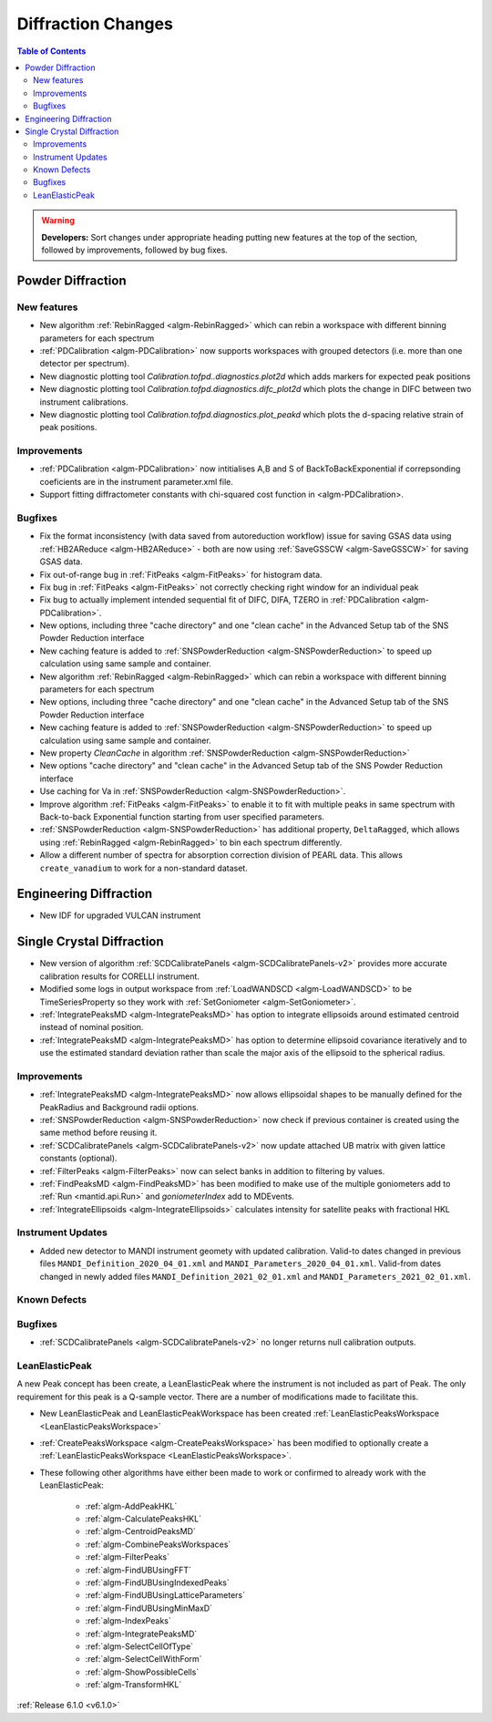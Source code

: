 ===================
Diffraction Changes
===================

.. contents:: Table of Contents
   :local:

.. warning:: **Developers:** Sort changes under appropriate heading
    putting new features at the top of the section, followed by
    improvements, followed by bug fixes.

Powder Diffraction
------------------
New features
############

- New algorithm :ref:`RebinRagged <algm-RebinRagged>` which can rebin a workspace with different binning parameters for each spectrum
- :ref:`PDCalibration <algm-PDCalibration>` now supports workspaces with grouped detectors (i.e. more than one detector per spectrum).
- New diagnostic plotting tool `Calibration.tofpd..diagnostics.plot2d` which adds markers for expected peak positions
- New diagnostic plotting tool `Calibration.tofpd.diagnostics.difc_plot2d` which plots the change in DIFC between two instrument calibrations.
- New diagnostic plotting tool `Calibration.tofpd.diagnostics.plot_peakd` which plots the d-spacing relative strain of peak positions.

Improvements
############

- :ref:`PDCalibration <algm-PDCalibration>` now intitialises A,B and S of BackToBackExponential if correpsonding coeficients are in the instrument parameter.xml file.
- Support fitting diffractometer constants with chi-squared cost function in <algm-PDCalibration>.

Bugfixes
########

- Fix the format inconsistency (with data saved from autoreduction workflow) issue for saving GSAS data using :ref:`HB2AReduce <algm-HB2AReduce>` - both are now using :ref:`SaveGSSCW <algm-SaveGSSCW>` for saving GSAS data.
- Fix out-of-range bug in :ref:`FitPeaks <algm-FitPeaks>` for histogram data.
- Fix bug in :ref:`FitPeaks <algm-FitPeaks>` not correctly checking right window for an individual peak
- Fix bug to actually implement intended sequential fit of DIFC, DIFA, TZERO in :ref:`PDCalibration <algm-PDCalibration>`.
- New options, including three "cache directory" and one "clean cache" in the Advanced Setup tab of the SNS Powder Reduction interface
- New caching feature is added to :ref:`SNSPowderReduction <algm-SNSPowderReduction>` to speed up calculation using same sample and container.
- New algorithm :ref:`RebinRagged <algm-RebinRagged>` which can rebin a workspace with different binning parameters for each spectrum
- New options, including three "cache directory" and one "clean cache" in the Advanced Setup tab of the SNS Powder Reduction interface
- New caching feature is added to :ref:`SNSPowderReduction <algm-SNSPowderReduction>` to speed up calculation using same sample and container.
- New property `CleanCache` in algorithm :ref:`SNSPowderReduction <algm-SNSPowderReduction>`
- New options "cache directory" and "clean cache" in the Advanced Setup tab of the SNS Powder Reduction interface
- Use caching for Va in :ref:`SNSPowderReduction <algm-SNSPowderReduction>`.
- Improve algorithm :ref:`FitPeaks <algm-FitPeaks>` to enable it to fit with multiple peaks in same spectrum with Back-to-back Exponential function starting from user specified parameters.
- :ref:`SNSPowderReduction <algm-SNSPowderReduction>` has additional property, ``DeltaRagged``, which allows using :ref:`RebinRagged <algm-RebinRagged>` to bin each spectrum differently.
- Allow a different number of spectra for absorption correction division of PEARL data. This allows ``create_vanadium`` to work for a non-standard dataset.


Engineering Diffraction
-----------------------
- New IDF for upgraded VULCAN instrument

Single Crystal Diffraction
--------------------------
- New version of algorithm :ref:`SCDCalibratePanels <algm-SCDCalibratePanels-v2>` provides more accurate calibration results for CORELLI instrument.
- Modified some logs in output workspace from :ref:`LoadWANDSCD <algm-LoadWANDSCD>` to be TimeSeriesProperty so they work with :ref:`SetGoniometer <algm-SetGoniometer>`.
- :ref:`IntegratePeaksMD <algm-IntegratePeaksMD>` has option to integrate ellipsoids around estimated centroid instead of nominal position.
- :ref:`IntegratePeaksMD <algm-IntegratePeaksMD>` has option to determine ellipsoid covariance iteratively and to use the estimated standard deviation rather than scale the major axis of the ellipsoid to the spherical radius.

Improvements
############
- :ref:`IntegratePeaksMD <algm-IntegratePeaksMD>` now allows ellipsoidal shapes to be manually defined for the PeakRadius and Background radii options.
- :ref:`SNSPowderReduction <algm-SNSPowderReduction>` now check if previous container is created using the same method before reusing it.
- :ref:`SCDCalibratePanels <algm-SCDCalibratePanels-v2>` now update attached UB matrix with given lattice constants (optional).
- :ref:`FilterPeaks <algm-FilterPeaks>` now can select banks in addition to filtering by values.
- :ref:`FindPeaksMD <algm-FindPeaksMD>` has been modified to make use of the multiple goniometers add to :ref:`Run <mantid.api.Run>` and `goniometerIndex` add to MDEvents.
- :ref:`IntegrateEllipsoids <algm-IntegrateEllipsoids>` calculates intensity for satellite peaks with fractional HKL

Instrument Updates
##################

- Added new detector to MANDI instrument geomety with updated calibration. Valid-to dates changed in previous files ``MANDI_Definition_2020_04_01.xml`` and ``MANDI_Parameters_2020_04_01.xml``. Valid-from dates changed in newly added files ``MANDI_Definition_2021_02_01.xml`` and ``MANDI_Parameters_2021_02_01.xml``.

Known Defects
#############

Bugfixes
########
- :ref:`SCDCalibratePanels <algm-SCDCalibratePanels-v2>` no longer returns null calibration outputs.

LeanElasticPeak
###############

A new Peak concept has been create, a LeanElasticPeak where the
instrument is not included as part of Peak. The only requirement for
this peak is a Q-sample vector. There are a number of modifications
made to facilitate this.

- New LeanElasticPeak and LeanElasticPeakWorkspace has been created :ref:`LeanElasticPeaksWorkspace <LeanElasticPeaksWorkspace>`
- :ref:`CreatePeaksWorkspace <algm-CreatePeaksWorkspace>` has been modified to optionally create a  :ref:`LeanElasticPeaksWorkspace <LeanElasticPeaksWorkspace>`.
- These following other algorithms have either been made to work or confirmed to already work with the LeanElasticPeak:

   - :ref:`algm-AddPeakHKL`
   - :ref:`algm-CalculatePeaksHKL`
   - :ref:`algm-CentroidPeaksMD`
   - :ref:`algm-CombinePeaksWorkspaces`
   - :ref:`algm-FilterPeaks`
   - :ref:`algm-FindUBUsingFFT`
   - :ref:`algm-FindUBUsingIndexedPeaks`
   - :ref:`algm-FindUBUsingLatticeParameters`
   - :ref:`algm-FindUBUsingMinMaxD`
   - :ref:`algm-IndexPeaks`
   - :ref:`algm-IntegratePeaksMD`
   - :ref:`algm-SelectCellOfType`
   - :ref:`algm-SelectCellWithForm`
   - :ref:`algm-ShowPossibleCells`
   - :ref:`algm-TransformHKL`

:ref:`Release 6.1.0 <v6.1.0>`
